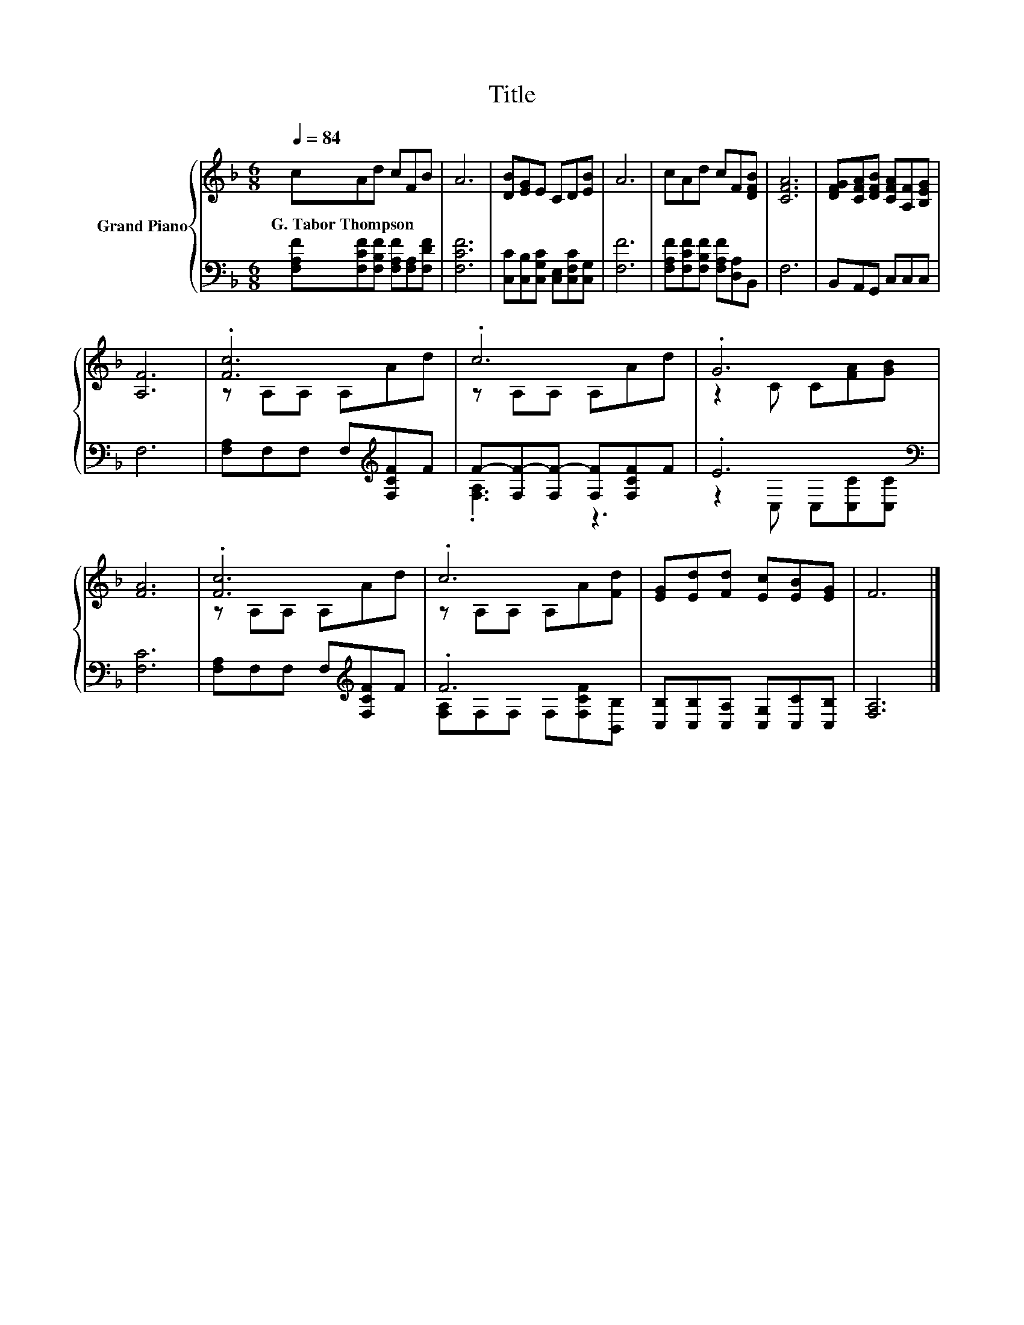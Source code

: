 X:1
T:Title
%%score { ( 1 3 ) | ( 2 4 ) }
L:1/8
Q:1/4=84
M:6/8
K:F
V:1 treble nm="Grand Piano"
V:3 treble 
V:2 bass 
V:4 bass 
V:1
 cAd cFB | A6 | [DB][EG]E CD[EB] | A6 | cAd cF[DFB] | [CFA]6 | [DFG][CFA][DFB] [CFA][A,F][B,EG] | %7
w: G.~Tabor~Thompson * * * * *|||||||
 [A,F]6 | .[Fc]6 | .c6 | .G6 | [FA]6 | .[Fc]6 | .c6 | [EG][Ed][Fd] [Ec][EB][EG] | F6 |] %16
w: |||||||||
V:2
 [F,A,F][F,CF][F,B,F] [F,A,F][F,A,][F,DF] | [F,CF]6 | [C,C][C,B,][C,G,C] [C,E,][C,F,C][C,G,] | %3
 [F,F]6 | [F,A,F][F,CF][F,B,F] [F,A,F][D,A,]B,, | F,6 | B,,A,,G,, C,C,C, | F,6 | %8
 [F,A,]F,F, F,[K:treble][F,CF]F | F-[F,F-][F,F-] [F,F][F,CF]F | .E6[K:bass] | [F,C]6 | %12
 [F,A,]F,F, F,[K:treble][F,CF]F | .F6 | [C,B,][C,B,][C,A,] [C,G,][C,C][C,B,] | [F,A,]6 |] %16
V:3
 x6 | x6 | x6 | x6 | x6 | x6 | x6 | x6 | z A,A, A,Ad | z A,A, A,Ad | z2 C C[FA][GB] | x6 | %12
 z A,A, A,Ad | z A,A, A,A[Fd] | x6 | x6 |] %16
V:4
 x6 | x6 | x6 | x6 | x6 | x6 | x6 | x6 | x4[K:treble] x2 | .[F,A,]3 z3 | %10
 z2[K:bass] C, C,[C,C][C,C] | x6 | x4[K:treble] x2 | [F,A,]F,F, F,[F,CF][B,,B,] | x6 | x6 |] %16

